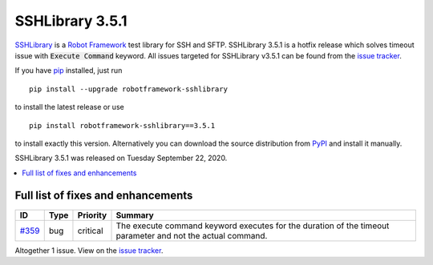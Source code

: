 ================
SSHLibrary 3.5.1
================


.. default-role:: code


SSHLibrary_ is a `Robot Framework`_ test library for SSH and SFTP.
SSHLibrary 3.5.1 is a hotfix release which solves timeout issue with
`Execute Command` keyword.
All issues targeted for SSHLibrary v3.5.1 can be found from
the `issue tracker`_.

If you have pip_ installed, just run

::

   pip install --upgrade robotframework-sshlibrary

to install the latest release or use

::

   pip install robotframework-sshlibrary==3.5.1

to install exactly this version. Alternatively you can download the source
distribution from PyPI_ and install it manually.

SSHLibrary 3.5.1 was released on Tuesday September 22, 2020.

.. _Robot Framework: http://robotframework.org
.. _SSHLibrary: https://github.com/MarketSquare/SSHLibrary
.. _pip: http://pip-installer.org
.. _PyPI: https://pypi.python.org/pypi/robotframework-sshlibrary
.. _issue tracker: https://github.com/MarketSquare/SSHLibrary/issues?q=milestone%3Av3.5.1


.. contents::
   :depth: 2
   :local:

Full list of fixes and enhancements
===================================

.. list-table::
    :header-rows: 1

    * - ID
      - Type
      - Priority
      - Summary
    * - `#359`_
      - bug
      - critical
      - The execute command keyword executes for the duration of the timeout parameter and not the actual command.

Altogether 1 issue. View on the `issue tracker <https://github.com/MarketSquare/SSHLibrary/issues?q=milestone%3Av3.5.1>`__.

.. _#359: https://github.com/MarketSquare/SSHLibrary/issues/359
